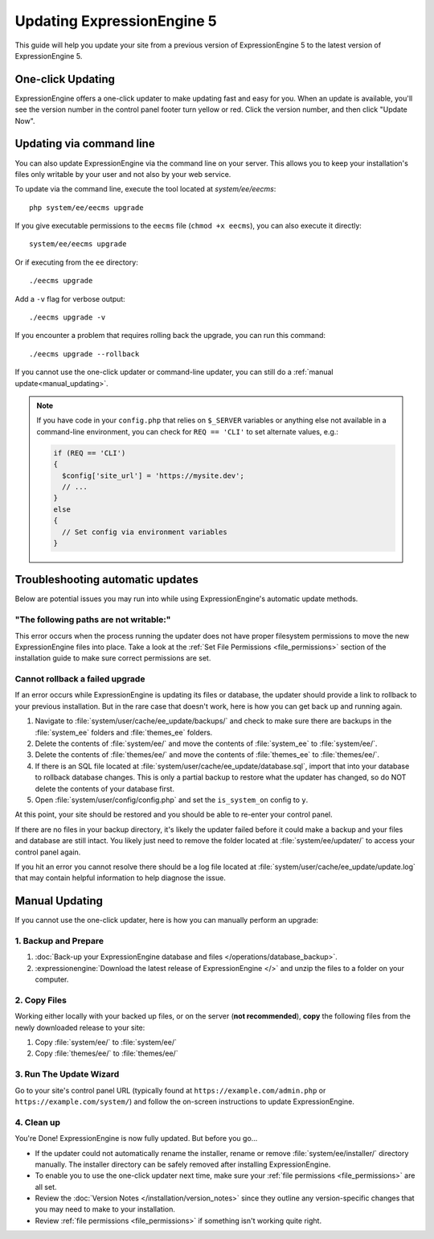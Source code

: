 .. # This source file is part of the open source project
   # ExpressionEngine User Guide (https://github.com/ExpressionEngine/ExpressionEngine-User-Guide)
   #
   # @link      https://expressionengine.com/
   # @copyright Copyright (c) 2003-2018, EllisLab, Inc. (https://ellislab.com)
   # @license   https://expressionengine.com/license Licensed under Apache License, Version 2.0

Updating ExpressionEngine 5
===========================

This guide will help you update your site from a previous version of ExpressionEngine 5 to the latest version of ExpressionEngine 5.

.. seealso:: If you are upgrading from ExpressionEngine 4 to ExpressionEngine 5, see :doc:`/installation/upgrade_from_3.x_4.x`.

One-click Updating
------------------

ExpressionEngine offers a one-click updater to make updating fast and easy for you. When an update is available, you'll see the version number in the control panel footer turn yellow or red. Click the version number, and then click "Update Now".

Updating via command line
-------------------------

You can also update ExpressionEngine via the command line on your server. This allows you to keep your installation's files only writable by your user and not also by your web service.

To update via the command line, execute the tool located at `system/ee/eecms`::

  php system/ee/eecms upgrade

If you give executable permissions to the ``eecms`` file (``chmod +x eecms``), you can also execute it directly::

  system/ee/eecms upgrade

Or if executing from the ``ee`` directory::

  ./eecms upgrade

Add a ``-v`` flag for verbose output::

  ./eecms upgrade -v

If you encounter a problem that requires rolling back the upgrade, you can run this command::

  ./eecms upgrade --rollback

If you cannot use the one-click updater or command-line updater, you can still do a :ref:`manual update<manual_updating>`.

.. note:: If you have code in your ``config.php`` that relies on ``$_SERVER`` variables or anything else not available in a command-line environment, you can check for ``REQ == 'CLI'`` to set alternate values, e.g.:

   .. code-block:: php

     if (REQ == 'CLI')
     {
       $config['site_url'] = 'https://mysite.dev';
       // ...
     }
     else
     {
       // Set config via environment variables
     }

Troubleshooting automatic updates
---------------------------------

Below are potential issues you may run into while using ExpressionEngine's automatic update methods.

"The following paths are not writable:"
^^^^^^^^^^^^^^^^^^^^^^^^^^^^^^^^^^^^^^^

This error occurs when the process running the updater does not have proper filesystem permissions to move the new ExpressionEngine files into place. Take a look at the :ref:`Set File Permissions <file_permissions>` section of the installation guide to make sure correct permissions are set.

Cannot rollback a failed upgrade
^^^^^^^^^^^^^^^^^^^^^^^^^^^^^^^^

If an error occurs while ExpressionEngine is updating its files or database, the updater should provide a link to rollback to your previous installation. But in the rare case that doesn't work, here is how you can get back up and running again.

#. Navigate to :file:`system/user/cache/ee_update/backups/` and check to make sure there are backups in the :file:`system_ee` folders and :file:`themes_ee` folders.
#. Delete the contents of :file:`system/ee/` and move the contents of :file:`system_ee` to :file:`system/ee/`.
#. Delete the contents of :file:`themes/ee/` and move the contents of :file:`themes_ee` to :file:`themes/ee/`.
#. If there is an SQL file located at :file:`system/user/cache/ee_update/database.sql`, import that into your database to rollback database changes. This is only a partial backup to restore what the updater has changed, so do NOT delete the contents of your database first.
#. Open :file:`system/user/config/config.php` and set the ``is_system_on`` config to ``y``.

At this point, your site should be restored and you should be able to re-enter your control panel.

If there are no files in your backup directory, it's likely the updater failed before it could make a backup and your files and database are still intact. You likely just need to remove the folder located at :file:`system/ee/updater/` to access your control panel again.

If you hit an error you cannot resolve there should be a log file located at :file:`system/user/cache/ee_update/update.log` that may contain helpful information to help diagnose the issue.

.. _manual_updating:

Manual Updating
---------------

If you cannot use the one-click updater, here is how you can manually perform an upgrade:

1. Backup and Prepare
^^^^^^^^^^^^^^^^^^^^^

#. :doc:`Back-up your ExpressionEngine database and files </operations/database_backup>`.

#. :expressionengine:`Download the latest release of ExpressionEngine </>` and unzip the files to a folder on your computer.

2. Copy Files
^^^^^^^^^^^^^

Working either locally with your backed up files, or on the server (**not recommended**), **copy** the following files from the newly downloaded release to your site:

#. Copy :file:`system/ee/` to :file:`system/ee/`

#. Copy :file:`themes/ee/` to :file:`themes/ee/`

3. Run The Update Wizard
^^^^^^^^^^^^^^^^^^^^^^^^

Go to your site's control panel URL (typically found at ``https://example.com/admin.php`` or ``https://example.com/system/``) and follow the on-screen instructions to update ExpressionEngine.

.. _update_cleanup:

4. Clean up
^^^^^^^^^^^

You're Done! ExpressionEngine is now fully updated. But before you go...

- If the updater could not automatically rename the installer, rename or remove :file:`system/ee/installer/` directory manually. The installer directory can be safely removed after installing ExpressionEngine.

- To enable you to use the one-click updater next time, make sure your :ref:`file permissions <file_permissions>` are all set.

- Review the :doc:`Version Notes </installation/version_notes>` since they outline any version-specific changes that you may need to make to your installation.

- Review :ref:`file permissions <file_permissions>` if something isn't working quite right.
